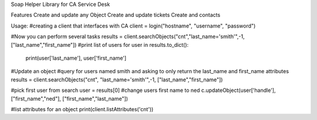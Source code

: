 Soap Helper Library for CA Service Desk

Features
Create and update any Object
Create and update tickets
Create and contacts

Usage:
#creating a client that interfaces with CA
client = login("hostname", "username", "password")

#Now you can perform several tasks
results = client.searchObjects("cnt","last_name='smith'",-1, ["last_name","first_name"])
#print list of users
for user in results.to_dict():
    print(user['last_name'], user['first_name']


#Update an object
#query for users named smith and asking to only return the last_name and first_name attributes
results = client.searchObjects("cnt", "last_name='smith'",-1, ["last_name","first_name"])

#pick first user from search
user = results[0]
#change users first name to ned
c.updateObject(user['handle'], ["first_name","ned"], ["first_name","last_name"])

#list attributes for an object
print(client.listAttributes('cnt'))

